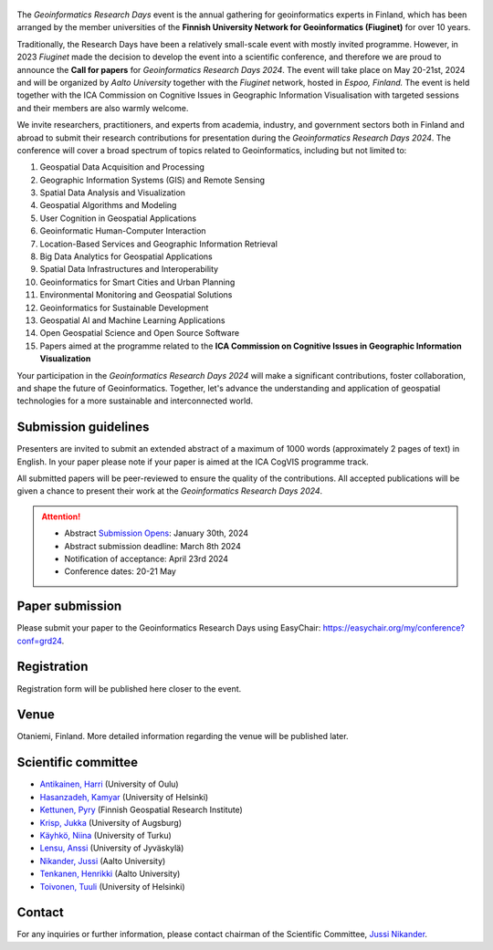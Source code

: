 .. figure:: _static/banner_logos.png


The *Geoinformatics Research Days* event is the annual gathering for geoinformatics experts in Finland, 
which has been arranged by the member universities of the 
**Finnish University Network for Geoinformatics (Fiuginet)** for over 10 years.

Traditionally, the Research Days have been a relatively small-scale event with mostly invited programme. 
However, in 2023 *Fiuginet* made the decision to develop the event into a scientific conference, and therefore 
we are proud to announce the **Call for papers** for *Geoinformatics Research Days 2024*. 
The event will take place on May 20-21st, 2024 and will be organized by *Aalto University* together with the *Fiuginet* network, 
hosted in *Espoo, Finland.* The event is held together with the ICA Commission on Cognitive Issues in Geographic Information 
Visualisation with targeted sessions and their members are also warmly welcome.

We invite researchers, practitioners, and experts from academia, industry, and government sectors both in 
Finland and abroad to submit their research contributions for presentation during the *Geoinformatics Research Days 2024*. 
The conference will cover a broad spectrum of topics related to Geoinformatics, including but not limited to:

1. Geospatial Data Acquisition and Processing
2. Geographic Information Systems (GIS) and Remote Sensing
3. Spatial Data Analysis and Visualization
4. Geospatial Algorithms and Modeling
5. User Cognition in Geospatial Applications
6. Geoinformatic Human-Computer Interaction
7. Location-Based Services and Geographic Information Retrieval
8. Big Data Analytics for Geospatial Applications
9. Spatial Data Infrastructures and Interoperability
10. Geoinformatics for Smart Cities and Urban Planning
11. Environmental Monitoring and Geospatial Solutions
12. Geoinformatics for Sustainable Development
13. Geospatial AI and Machine Learning Applications
14. Open Geospatial Science and Open Source Software
15. Papers aimed at the programme related to the **ICA Commission on Cognitive Issues in Geographic Information Visualization**

Your participation in the *Geoinformatics Research Days 2024* will make a significant contributions, foster collaboration,
and shape the future of Geoinformatics. Together, let's advance the understanding and application of geospatial technologies 
for a more sustainable and interconnected world.

Submission guidelines
======================

Presenters are invited to submit an extended abstract of a maximum of 1000 words (approximately 2 pages of text) in English. 
In your paper please note if your paper is aimed at the ICA CogVIS programme track. 

All submitted papers will be peer-reviewed to ensure the quality of the contributions. 
All accepted publications will be given a chance to present their work at the *Geoinformatics Research Days 2024*.


.. attention:: 
    - Abstract `Submission Opens <https://easychair.org/my/conference?conf=grd24>`_: January 30th, 2024
    - Abstract submission deadline: March 8th 2024
    - Notification of acceptance: April 23rd 2024
    - Conference dates: 20-21 May

Paper submission
================

Please submit your paper to the Geoinformatics Research Days using EasyChair: https://easychair.org/my/conference?conf=grd24.

Registration
==============

Registration form will be published here closer to the event.


Venue
======

Otaniemi, Finland. More detailed information regarding the venue will be published later.

Scientific committee
====================

- `Antikainen, Harri <https://www.oulu.fi/en/researchers/harri-antikainen>`_ (University of Oulu)
- `Hasanzadeh, Kamyar <https://www.helsinki.fi/en/about-us/people/people-finder/kamyar-hasanzadeh-9481798>`_ (University of Helsinki)
- `Kettunen, Pyry <https://www.maanmittauslaitos.fi/en/research/contact-information/staff/pyry-kettunen>`_ (Finnish Geospatial Research Institute)
- `Krisp, Jukka <https://www.uni-augsburg.de/en/fakultaet/fai/geo/prof/geoagi/geoagi-team/j-krisp/>`_ (University of Augsburg)
- `Käyhkö, Niina <https://www.utu.fi/en/people/niina-kayhko>`_ (University of Turku)
- `Lensu, Anssi <https://www.jyu.fi/en/people/anssi-lensu>`_ (University of Jyväskylä)
- `Nikander, Jussi <https://www.aalto.fi/en/people/jussi-nikander>`_ (Aalto University)
- `Tenkanen, Henrikki <https://www.aalto.fi/en/people/henrikki-tenkanen>`_ (Aalto University)
- `Toivonen, Tuuli <https://www.helsinki.fi/en/about-us/people/people-finder/tuuli-toivonen-9016861>`_ (University of Helsinki)


Contact
===============

For any inquiries or further information, please contact chairman of the Scientific Committee, `Jussi Nikander <https://www.aalto.fi/en/people/jussi-nikander>`_.
  


..
  .. toctree::
    :maxdepth: 2
    :caption: Contents:
    :hidden:


    Theme<tabs/theme>
    Partners<tabs/partners>
    Researchers and Students<tabs/researchers>
    Full schedule<tabs/schedule>
    Kick-off meeting<tabs/kick_off>
    Accomodation<tabs/accommodation>   
    Materials & Info<tabs/materials/index>











..
               Indices and tables
               ==================

               * :ref:`genindex`
               * :ref:`modindex`
               * :ref:`search`
